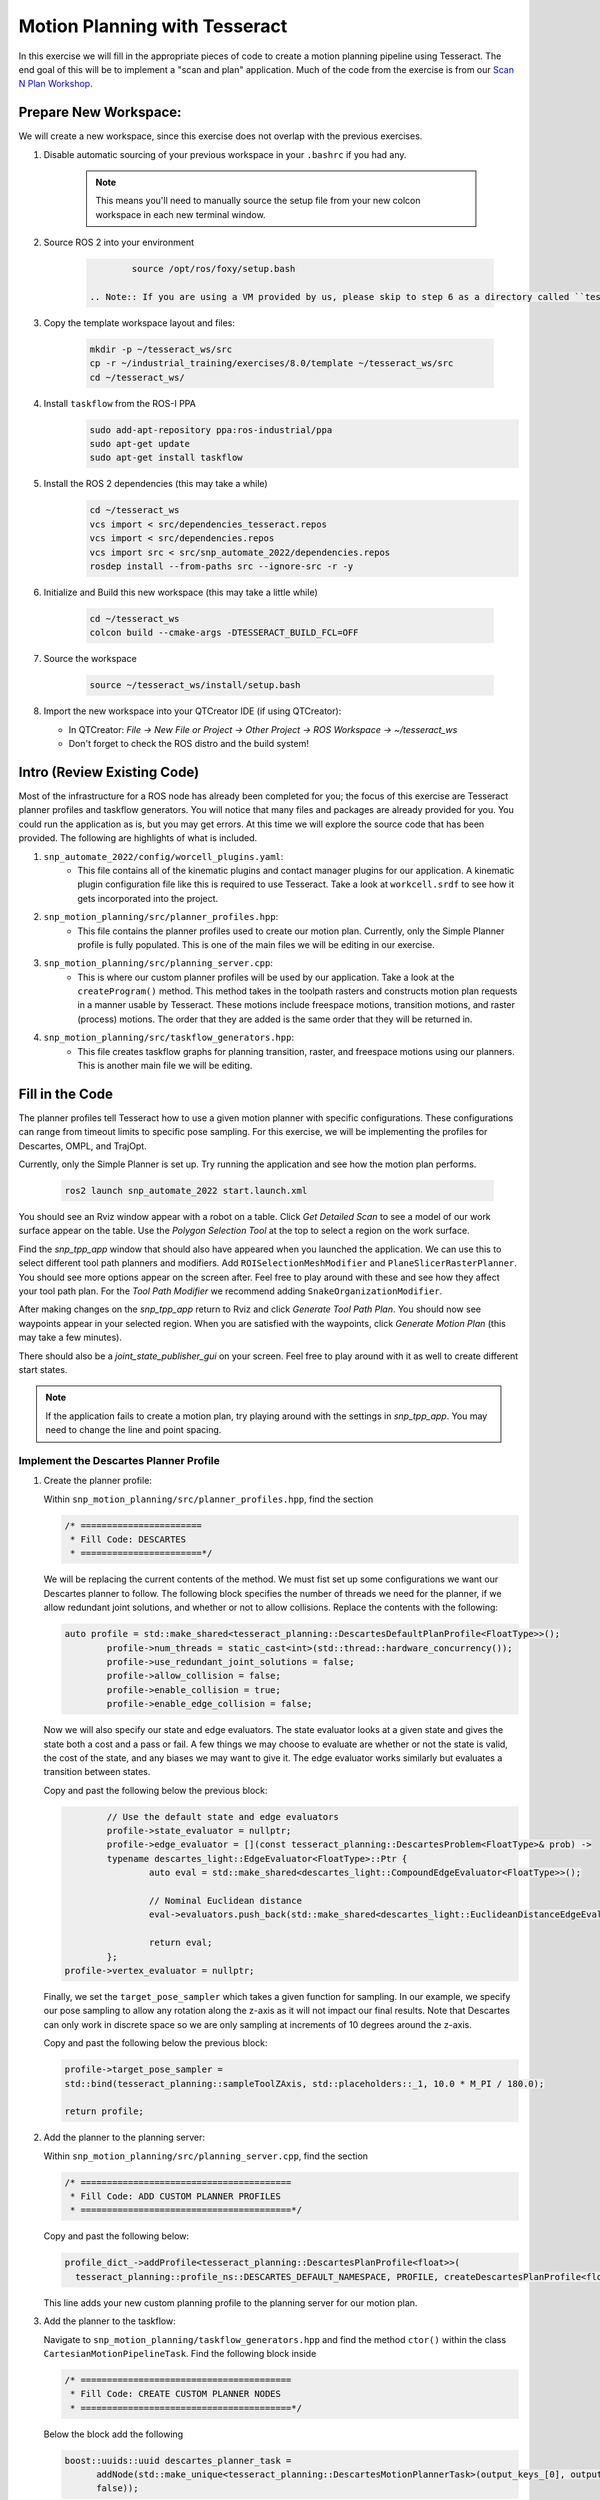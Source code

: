 Motion Planning with Tesseract
==============================
In this exercise we will fill in the appropriate pieces of code to create a motion planning pipeline using Tesseract. The end goal of this will be to implement a "scan and plan" application. Much of the code from the exercise is from our `Scan N Plan Workshop <https://github.com/ros-industrial-consortium/scan_n_plan_workshop>`_.

Prepare New Workspace:
----------------------
We will create a new workspace, since this exercise does not overlap with the previous exercises.

#. Disable automatic sourcing of your previous workspace in your ``.bashrc`` if you had any.

    .. Note:: This means you'll need to manually source the setup file from your new colcon workspace in each new terminal window.

#. Source ROS 2 into your environment

    .. code-block:: bash

		source /opt/ros/foxy/setup.bash

	.. Note:: If you are using a VM provided by us, please skip to step 6 as a directory called ``tesseract_ws`` should already exist with the dependencies have already installed for you.

#. Copy the template workspace layout and files:

    .. code-block:: bash

    	mkdir -p ~/tesseract_ws/src
    	cp -r ~/industrial_training/exercises/8.0/template ~/tesseract_ws/src
    	cd ~/tesseract_ws/

#. Install ``taskflow`` from the ROS-I PPA
	.. code-block:: bash

		sudo add-apt-repository ppa:ros-industrial/ppa
		sudo apt-get update
		sudo apt-get install taskflow

#. Install the ROS 2 dependencies (this may take a while)
	.. code-block:: bash

		cd ~/tesseract_ws
		vcs import < src/dependencies_tesseract.repos
		vcs import < src/dependencies.repos
		vcs import src < src/snp_automate_2022/dependencies.repos
		rosdep install --from-paths src --ignore-src -r -y

#. Initialize and Build this new workspace (this may take a little while)

    .. code-block:: bash

		cd ~/tesseract_ws
		colcon build --cmake-args -DTESSERACT_BUILD_FCL=OFF

#. Source the workspace

    .. code-block:: bash

    	source ~/tesseract_ws/install/setup.bash

#. Import the new workspace into your QTCreator IDE (if using QTCreator):

   * In QTCreator: `File -> New File or Project -> Other Project -> ROS Workspace -> ~/tesseract_ws`
   * Don't forget to check the ROS distro and the build system!

Intro (Review Existing Code)
----------------------------
Most of the infrastructure for a ROS node has already been completed for you; the focus of this exercise are Tesseract planner profiles and taskflow generators. You will notice that many files and packages are already provided for you. You could run the application as is, but you may get errors. At this time we will explore the source code that has been provided. The following are highlights of what is included.

#. ``snp_automate_2022/config/worcell_plugins.yaml``:
	* This file contains all of the kinematic plugins and contact manager plugins for our application. A kinematic plugin configuration file like this is required to use Tesseract. Take a look at ``workcell.srdf`` to see how it gets incorporated into the project.

#. ``snp_motion_planning/src/planner_profiles.hpp``:
	* This file contains the planner profiles used to create our motion plan. Currently, only the Simple Planner profile is fully populated. This is one of the main files we will be editing in our exercise.

#. ``snp_motion_planning/src/planning_server.cpp``:
	* This is where our custom planner profiles will be used by our application. Take a look at the ``createProgram()`` method. This method takes in the toolpath rasters and constructs motion plan requests in a manner usable by Tesseract. These motions include freespace motions, transition motions, and raster (process) motions. The order that they are added is the same order that they will be returned in.

#. ``snp_motion_planning/src/taskflow_generators.hpp``:
	* This file creates taskflow graphs for planning transition, raster, and freespace motions using our planners. This is another main file we will be editing.

Fill in the Code
----------------
The planner profiles tell Tesseract how to use a given motion planner with specific configurations. These configurations can range from timeout limits to specific pose sampling. For this exercise, we will be implementing the profiles for Descartes, OMPL, and TrajOpt. 

Currently, only the Simple Planner is set up. Try running the application and see how the motion plan performs.

	.. code-block:: bash

	   ros2 launch snp_automate_2022 start.launch.xml

You should see an Rviz window appear with a robot on a table. Click `Get Detailed Scan` to see a model of our work surface appear on the table. Use the `Polygon Selection Tool` at the top to select a region on the work surface. 

Find the `snp_tpp_app` window that should also have appeared when you launched the application. We can use this to select different tool path planners and modifiers. Add ``ROISelectionMeshModifier`` and ``PlaneSlicerRasterPlanner``. You should see more options appear on the screen after. Feel free to play around with these and see how they affect your tool path plan. For the `Tool Path Modifier` we recommend adding ``SnakeOrganizationModifier``.

After making changes on the `snp_tpp_app` return to Rviz and click `Generate Tool Path Plan`. You should now see waypoints appear in your selected region. When you are satisfied with the waypoints, click `Generate Motion Plan` (this may take a few minutes). 

There should also be a `joint_state_publisher_gui` on your screen. Feel free to play around with it as well to create different start states.

.. Note:: If the application fails to create a motion plan, try playing around with the settings in `snp_tpp_app`. You may need to change the line and point spacing.

Implement the Descartes Planner Profile
^^^^^^^^^^^^^^^^^^^^^^^^^^^^^^^^^^^^^^^

#. Create the planner profile:
	
   Within ``snp_motion_planning/src/planner_profiles.hpp``, find the section

   .. code-block:: c++

      /* =======================
       * Fill Code: DESCARTES 
       * =======================*/

   We will be replacing the current contents of the method. We must fist set up some configurations we want our Descartes planner to follow. The following block specifies the number of threads we need for the planner, if we allow redundant joint solutions, and whether or not to allow collisions.
   Replace the contents with the following:

   .. code-block:: c++

   	auto profile = std::make_shared<tesseract_planning::DescartesDefaultPlanProfile<FloatType>>();
  		profile->num_threads = static_cast<int>(std::thread::hardware_concurrency());
	  	profile->use_redundant_joint_solutions = false;
	  	profile->allow_collision = false;
	  	profile->enable_collision = true;
	  	profile->enable_edge_collision = false;

   Now we will also specify our state and edge evaluators. The state evaluator looks at a given state and gives the state both a cost and a pass or fail. A few things we may choose to evaluate are whether or not the state is valid, the cost of the state, and any biases we may want to give it. The edge evaluator works similarly but evaluates a transition between states. 

   Copy and past the following below the previous block:

   .. code-block:: c++

	  	// Use the default state and edge evaluators
  		profile->state_evaluator = nullptr;
  		profile->edge_evaluator = [](const tesseract_planning::DescartesProblem<FloatType>& prob) ->
      		typename descartes_light::EdgeEvaluator<FloatType>::Ptr {
        		auto eval = std::make_shared<descartes_light::CompoundEdgeEvaluator<FloatType>>();

        		// Nominal Euclidean distance
        		eval->evaluators.push_back(std::make_shared<descartes_light::EuclideanDistanceEdgeEvaluator<FloatType>>());

        		return eval;
      		};
      	profile->vertex_evaluator = nullptr;

   Finally, we set the ``target_pose_sampler`` which takes a given function for sampling. In our example, we specify our pose sampling to allow any rotation along the z-axis as it will not impact our final results. Note that Descartes can only work in discrete space so we are only sampling at increments of 10 degrees around the z-axis.

   Copy and past the following below the previous block:

   .. code-block:: c++
  		
  		profile->target_pose_sampler =
      		std::bind(tesseract_planning::sampleToolZAxis, std::placeholders::_1, 10.0 * M_PI / 180.0);

  		return profile;

#. Add the planner to the planning server:
   
   Within ``snp_motion_planning/src/planning_server.cpp``, find the section

   .. code-block:: c++

      /* ========================================
       * Fill Code: ADD CUSTOM PLANNER PROFILES
       * ========================================*/

   Copy and past the following below:

   .. code-block:: c++

   	profile_dict_->addProfile<tesseract_planning::DescartesPlanProfile<float>>(
          tesseract_planning::profile_ns::DESCARTES_DEFAULT_NAMESPACE, PROFILE, createDescartesPlanProfile<float>());

   This line adds your new custom planning profile to the planning server for our motion plan.

#. Add the planner to the taskflow:
   
   Navigate to ``snp_motion_planning/taskflow_generators.hpp`` and find the method ``ctor()`` within the class ``CartesianMotionPipelineTask``. Find the following block inside

   .. code-block:: c++

      /* ========================================
       * Fill Code: CREATE CUSTOM PLANNER NODES
       * ========================================*/

   Below the block add the following

   .. code-block:: c++

      boost::uuids::uuid descartes_planner_task =
            addNode(std::make_unique<tesseract_planning::DescartesMotionPlannerTask>(output_keys_[0], output_keys_[0],
            false));

   Now we have created nodes for our planner. Find 

   .. code-block:: c++

      /* =======================
       * Fill Code: EDIT EDGES
       * =======================*/

   in the same method and fill in the code to add edges between our nodes. Will need to replace 

   .. code-block:: c++

      addEdges(min_length_task, { contact_check_task });

   with

   .. code-block:: c++

      addEdges(min_length_task, { descartes_planner_task });

   and then add the line

   .. code-block:: c++

      addEdges(descartes_planner_task, { error_task, contact_check_task });

   Because we want Descartes to be run globally over the entire motion, we need to create a new global raster pipeline. Toward the bottom of the file notice the line

   .. code-block:: c++

      using CustomGlobalRasterGlobalPipeline =
          tesseract_planning::RasterGlobalPipelineTask<tesseract_planning::SimpleMotionPipelineTask,
                                                       tesseract_planning::DescartesGlobalMotionPipelineTask,
                                                       CustomRasterPipeline>;

   We have now added Descartes to our raster taskflow. 

   .. Note:: Pay attention to how the graph's edges and vertices are connected. We have already included post-collision checking for the simple planner and time parameterization. Play around with removing one or both of those and observe how your motion plan changes. 

#. Run the application:

   Now let's try running our application. Build and source your workspace then run the following

   .. code-block:: bash

      ros2 launch snp_automate_2022 start.launch.xml

   How does the motion plan look? Does it fail to plan often? Does the motion look smooth? 

   Notice that this implementation in the taskflow uses Descartes to resample all waypoints and solves for that single raster again after a global Descartes has already been run. We will fix this later.

Implement the TrajOpt Planner Profiles
^^^^^^^^^^^^^^^^^^^^^^^^^^^^^^^^^^^^^^

#. Create the planner profiles:
 
   In ``planner_profiles.hpp`` find the section

   .. code-block:: c++

      /* ==========================
       * Fill Code: TRAJOPT PLAN
       * ==========================*/

   TrajOpt is a planner that creates a nonlinear optimization problem to solve until it converges on a solution. As this planner does not have any knowledge of time, it only looks at adjacent states while planning. There are three different profiles you can adjust to setup a TrajOpt planner: plan, composite, and solver. In this application we will be customizing the plan and composite profiles.

   We will begin by filling out the plan profile which focuses on how individual waypoints are handled. Below the above block replace the method's contents with the following code

   .. code-block:: c++

      auto profile = std::make_shared<tesseract_planning::TrajOptDefaultPlanProfile>();
	   profile->cartesian_coeff = Eigen::VectorXd::Constant(6, 1, 5.0);
	   profile->cartesian_coeff(5) = 0.0;
	   return profile;

   This method adds a vector of cost constraints on the cartesian axes of the waypoints in order to make certain motions more or less expensive than others. Here, we have costs in all directions except around the z-axis as rotation in the z-axis will not affect our outcomes. 

   Locate the section

   .. code-block:: c++

     /* ==============================
      * Fill Code: TRAJOPT COMPOSITE
      * ==============================*/

   Now we will create the TrajOpt composite profile. Replace that method's code with the following

   .. code-block:: c++

      auto profile = std::make_shared<tesseract_planning::TrajOptDefaultCompositeProfile>();
  	   profile->smooth_velocities = false;

	   profile->acceleration_coeff = Eigen::VectorXd::Constant(6, 1, 10.0);
	   profile->jerk_coeff = Eigen::VectorXd::Constant(6, 1, 20.0);

	   profile->collision_cost_config.enabled = true;
	   profile->collision_cost_config.type = trajopt::CollisionEvaluatorType::DISCRETE_CONTINUOUS;
	   profile->collision_cost_config.safety_margin = 0.010;
	   profile->collision_cost_config.safety_margin_buffer = 0.010;
	   profile->collision_cost_config.coeff = 10.0;

	   profile->collision_constraint_config.enabled = false;

	   return profile;

   Notice that the composite profile takes more parameters into account than the plan profile. Unlike the plan profile, which only looks at one waypoint at a time, the composite profile looks at the whole motion. You can add costs on velocity, acceleration, and jerk as well as specify how collision checking is to be handled.

#. Add the planners to the planning server:
   
   Go back to ``planning_server.cpp`` and add our two new custom profiles to the server

   .. code-block:: c++

      profile_dict_->addProfile<tesseract_planning::TrajOptPlanProfile>(
          tesseract_planning::profile_ns::TRAJOPT_DEFAULT_NAMESPACE, PROFILE, createTrajOptToolZFreePlanProfile());
      profile_dict_->addProfile<tesseract_planning::TrajOptCompositeProfile>(
          tesseract_planning::profile_ns::TRAJOPT_DEFAULT_NAMESPACE, PROFILE, createTrajOptProfile());

#. Add the planners to the taskflow:

   Return to ``taskflow_generators.hpp``. As Trajopt will be used for both the transition and freespace planning taskflows, we will need to modify the ``ctor()`` method in ``FreespaceMotionPipelineTask``, ``TransitionMotionPipelineTask``, and ``CartesianMotionPipelineTask``.

   Within ``FreespaceMotionPipelineTask`` add the following to create a new node

   .. code-block:: c++

      // Setup TrajOpt
      boost::uuids::uuid trajopt_planner_task = addNode(
         std::make_unique<tesseract_planning::TrajOptMotionPlannerTask>(output_keys_[0], output_keys_[0], false));

   Now we need to connect our node through edges. Find where the edges are created and add the following line

   .. code-block:: c++

      addEdges(trajopt_planner_task, { error_task, contact_check_task });

   You will also need to modify the edge connecting ``min_length_task`` to ``contact_check_task`` and instead have it connect to our new ``trajopt_planner_task``.
   
   Now navigate down to ``TransitionMotionPipelineTask``. You will need to add the same line as before to create the TrajOpt node. For the edges, change ``min_length_task`` to again connect to ``trajopt_planner_task`` and then add the following line to conenct ``trajopt_planner_task`` to ``error_task`` and ``contact_check_task``.

   ..code-block:: c++

     addEdges(trajopt_planner_task, { error_task, contact_check_task });

   Scroll down to ``CartesianMotionPipelineTask`` and make the same changes to add the TrajOpt node and edges. For the edges, we again want ``min_length_task`` connected to ``trajopt_planner_task`` and ``trajopt_planner_task`` connected to both ``error_task`` and ``contact_check_task``. Additionally, you shoud edit the edge from ``descartes_planner_task`` to go to ``trajopt_planner_task`` instead of ``contact_check_task``.

   Now our TrajOpt planners are connected to our taskflow!

#. Run the application:

   Now try running the application again and notice how our robot's motion plan has changed. Don't forget to build and source your workspace!

Implement the OMPL Planner Profile
^^^^^^^^^^^^^^^^^^^^^^^^^^^^^^^^^^

#. Create the planner profile:
   
   Go back to ``planner_profiles.hpp`` and find the section

   .. code-block:: c++

      /* ======================
       * Fill Code: OMPL
       * ======================*/

   OMPL is a libarary containing several different planning algorithms. OMPL allows us to use as many different planners in parallel as we'd like until one has a result. For our implementation, we will choose to use only RRT Connect. 

   Below the above block, replace the current contents with the following

   .. code-block:: c++

      auto n = static_cast<Eigen::Index>(std::thread::hardware_concurrency());
      auto range = Eigen::VectorXd::LinSpaced(n, 0.005, 0.15);

   This implements the number of threads we will have planning in parallel. Now we can add as many planners as available threads.

   .. code-block:: c++

      auto profile = std::make_shared<tesseract_planning::OMPLDefaultPlanProfile>();
      profile->planning_time = 10.0;
  	   profile->planners.reserve(static_cast<std::size_t>(n));
	   for (Eigen::Index i = 0; i < n; ++i)
	   {
	     auto rrt_connect = std::make_shared<tesseract_planning::RRTConnectConfigurator>();
	     rrt_connect->range = range(i);
	     profile->planners.push_back(rrt_connect);
	   }
	   return profile;

   There are many different OMPL planners available to experiment with. Feel free to play around with a few and observe how your application's motion plan changes (don't forget to include your chosen planner(s) in the header!).

#. Add the planner to the planning server:

   Return to ``planning_server.cpp`` and find the section where we add in our custom planning profiles.

   Copy and paste the follwing

   .. code-block:: c++

      profile_dict_->addProfile<tesseract_planning::OMPLPlanProfile>(
          tesseract_planning::profile_ns::OMPL_DEFAULT_NAMESPACE, PROFILE, createOMPLProfile());

   Now we have added our new OMPL planning profile to the planning server.

#. Add the planner to the taskflow:
   
   Go back to ``taskflow_generators.hpp``. Now we need to include our OMPL profile in our motion planning taskflow. Our freepsace taskflow will find a solution using OMPL and then improve that solution using TrajOpt. First, let's create our node for OMPL. Within ``FreespaceMotionPipelineTask`` add

   .. code:: c++

      // Setup OMPL
      boost::uuids::uuid ompl_planner_task =
         addNode(std::make_unique<tesseract_planning::OMPLMotionPlannerTask>(output_keys_[0], output_keys_[0]));
  
   Now we need to change our graph edges to incorporate these new nodes. Make the following changes to the edges:

   * ``min_length_task`` will connect to ``ompl_planner_task``

   * ``ompl_planner_task`` will connect to ``error_task`` and ``trajopt_planner_task``

   This taskflow now means OMPL will first find planning solutions and then TrajOpt will smooth out the trajectory.

   Now lets return to ``CartesianMotionPipelineTask`` and remove Descartes. Comment out where you created the Descartes node and where you connected ``descartes_planner_task`` to ``error_task`` and ``trajopt_planner_task``. Have ``min_length_task`` connect to ``trajopt_planner_task`` instead of your Descartes node. 

#. Run the application:

   Now try running the full application again with our completed motion planning pipeline. How has the plan changed since step one? Also take a look at our completed taskflow graph again and notice the new taskflow. Try playing around with changing some of the edges and see how the motion plan changes. Here are a few things you could try:

   * Remove TrajOpt and see how Descartes and OMPL perform without it.

   * Remove post-collision checking

      - You should also allow collisions in your planning profiles if you try this

   * Change the profiles of Descartes, OMPL, and TrajOpt

Congratulations! You have completed using Tesseract to create a motion plan for a "scan and plan" application!